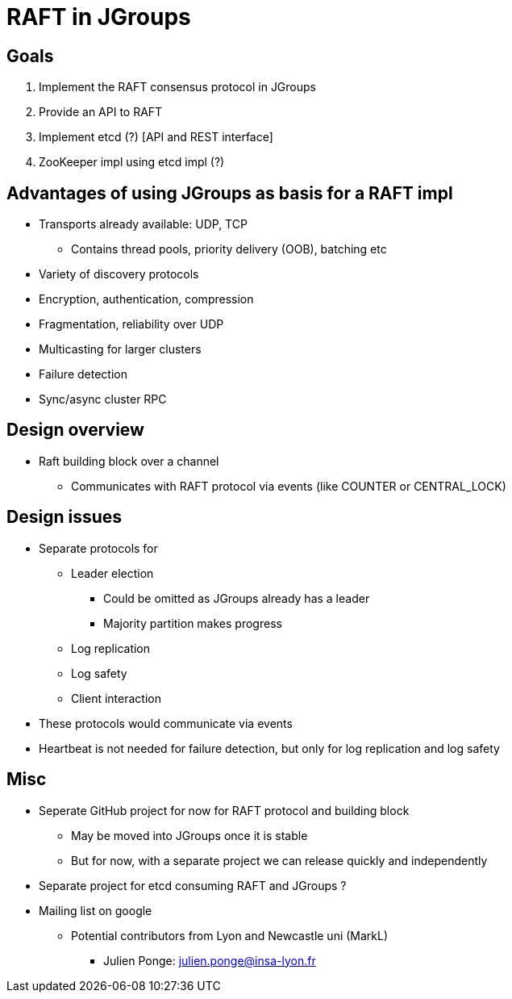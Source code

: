 
RAFT in JGroups
===============

Goals
-----
. Implement the RAFT consensus protocol in JGroups
. Provide an API to RAFT
. Implement etcd (?) [API and REST interface]
. ZooKeeper impl using etcd impl (?)


Advantages of using JGroups as basis for a RAFT impl
----------------------------------------------------
* Transports already available: UDP, TCP
** Contains thread pools, priority delivery (OOB), batching etc
* Variety of discovery protocols
* Encryption, authentication, compression
* Fragmentation, reliability over UDP
* Multicasting for larger clusters
* Failure detection
* Sync/async cluster RPC


Design overview
---------------
* Raft building block over a channel
** Communicates with RAFT protocol via events (like COUNTER or CENTRAL_LOCK)


Design issues
-------------
* Separate protocols for
** Leader election
*** Could be omitted as JGroups already has a leader
*** Majority partition makes progress
** Log replication
** Log safety
** Client interaction
* These protocols would communicate via events
* Heartbeat is not needed for failure detection, but only for log replication
  and log safety


Misc
----
* Seperate GitHub project for now for RAFT protocol and building block
** May be moved into JGroups once it is stable
** But for now, with a separate project we can release quickly and independently
* Separate project for etcd consuming RAFT and JGroups ?
* Mailing list on google
** Potential contributors from Lyon and Newcastle uni (MarkL)
*** Julien Ponge: julien.ponge@insa-lyon.fr



